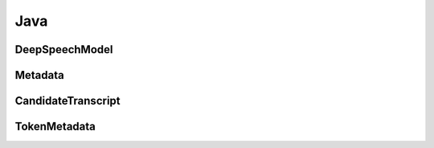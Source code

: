 Java
====

DeepSpeechModel
---------------

.. doxygenclass:: org::mozilla::deepspeech::libdeepspeech::DeepSpeechModel
   :project: deepspeech-java
   :members:

Metadata
--------

.. doxygenclass:: org::mozilla::deepspeech::libdeepspeech::Metadata
   :project: deepspeech-java
   :members: getTranscripts, getNum_transcripts, getTranscript

CandidateTranscript
-------------------

.. doxygenclass:: org::mozilla::deepspeech::libdeepspeech::CandidateTranscript
   :project: deepspeech-java
   :members: getTokens, getNum_tokens, getConfidence, getToken

TokenMetadata
-------------
.. doxygenclass:: org::mozilla::deepspeech::libdeepspeech::TokenMetadata
   :project: deepspeech-java
   :members: getText, getTimestep, getStart_time
